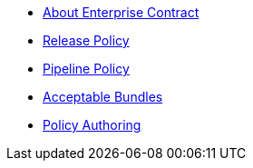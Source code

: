 * xref:index.adoc[About Enterprise Contract]
* xref:release_policy.adoc[Release Policy]
* xref:pipeline_policy.adoc[Pipeline Policy]
* xref:acceptable_bundles.adoc[Acceptable Bundles]
* xref:authoring.adoc[Policy Authoring]

